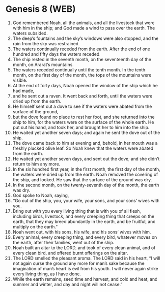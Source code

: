 * Genesis 8 (WEB)
:PROPERTIES:
:ID: WEB/01-GEN08
:END:

1. God remembered Noah, all the animals, and all the livestock that were with him in the ship; and God made a wind to pass over the earth. The waters subsided.
2. The deep’s fountains and the sky’s windows were also stopped, and the rain from the sky was restrained.
3. The waters continually receded from the earth. After the end of one hundred and fifty days the waters receded.
4. The ship rested in the seventh month, on the seventeenth day of the month, on Ararat’s mountains.
5. The waters receded continually until the tenth month. In the tenth month, on the first day of the month, the tops of the mountains were visible.
6. At the end of forty days, Noah opened the window of the ship which he had made,
7. and he sent out a raven. It went back and forth, until the waters were dried up from the earth.
8. He himself sent out a dove to see if the waters were abated from the surface of the ground,
9. but the dove found no place to rest her foot, and she returned into the ship to him, for the waters were on the surface of the whole earth. He put out his hand, and took her, and brought her to him into the ship.
10. He waited yet another seven days; and again he sent the dove out of the ship.
11. The dove came back to him at evening and, behold, in her mouth was a freshly plucked olive leaf. So Noah knew that the waters were abated from the earth.
12. He waited yet another seven days, and sent out the dove; and she didn’t return to him any more.
13. In the six hundred first year, in the first month, the first day of the month, the waters were dried up from the earth. Noah removed the covering of the ship, and looked. He saw that the surface of the ground was dry.
14. In the second month, on the twenty-seventh day of the month, the earth was dry.
15. God spoke to Noah, saying,
16. “Go out of the ship, you, your wife, your sons, and your sons’ wives with you.
17. Bring out with you every living thing that is with you of all flesh, including birds, livestock, and every creeping thing that creeps on the earth, that they may breed abundantly in the earth, and be fruitful, and multiply on the earth.”
18. Noah went out, with his sons, his wife, and his sons’ wives with him.
19. Every animal, every creeping thing, and every bird, whatever moves on the earth, after their families, went out of the ship.
20. Noah built an altar to the LORD, and took of every clean animal, and of every clean bird, and offered burnt offerings on the altar.
21. The LORD smelled the pleasant aroma. The LORD said in his heart, “I will not again curse the ground any more for man’s sake because the imagination of man’s heart is evil from his youth. I will never again strike every living thing, as I have done.
22. While the earth remains, seed time and harvest, and cold and heat, and summer and winter, and day and night will not cease.”
